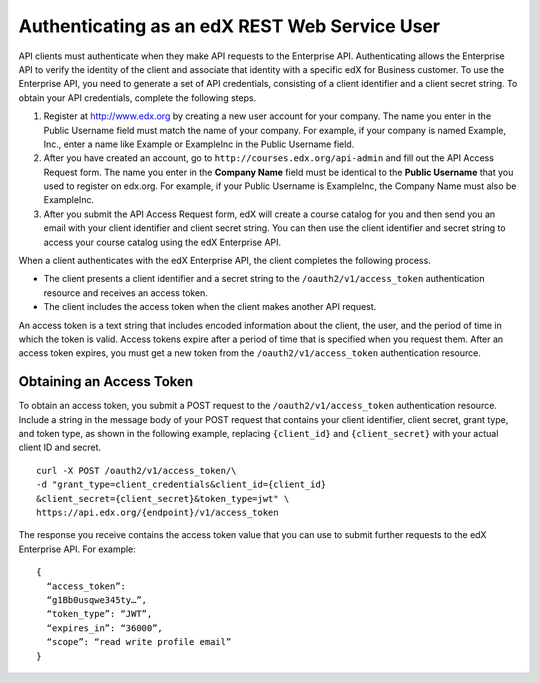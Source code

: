 .. _edX API Authentication:

###############################################
Authenticating as an edX REST Web Service User
###############################################

API clients must authenticate when they make API requests to the Enterprise
API. Authenticating allows the Enterprise API to verify the identity of the
client and associate that identity with a specific edX for Business customer.
To use the Enterprise API, you need to generate a set of API credentials,
consisting of a client identifier and a client secret string. To obtain your
API credentials, complete the following steps.

#. Register at http://www.edx.org by creating a new user account for your
   company. The name you enter in the Public Username field must match the
   name of your company. For example, if your company is named Example, Inc.,
   enter a name like Example or ExampleInc in the Public Username field.

#. After you have created an account, go to ``http://courses.edx.org/api-admin``
   and fill out the API Access Request form. The name you enter in the
   **Company Name** field must be identical to the **Public Username** that you
   used to register on edx.org. For example,  if your Public Username is
   ExampleInc, the Company Name must also be ExampleInc.

#. After you submit the API Access Request form, edX will create a course
   catalog for you and then send you an email with your client identifier and
   client secret string. You can then use the client identifier and secret
   string to access your course catalog using the edX Enterprise API.

When a client authenticates with the edX Enterprise API, the client
completes the following process.

* The client presents a client identifier and a secret string to the
  ``/oauth2/v1/access_token`` authentication resource and receives an access
  token.

* The client includes the access token when the client makes another API
  request.

An access token is a text string that includes encoded information
about the client, the user, and the period of time in which the token is valid.
Access tokens expire after a period of time that is specified when you request
them. After an access token expires, you must get a new token from the
``/oauth2/v1/access_token`` authentication resource.

**************************
Obtaining an Access Token
**************************

To obtain an access token, you submit a POST request to the
``/oauth2/v1/access_token`` authentication resource. Include a string in the
message body of your POST request that contains your client identifier,
client secret, grant type, and token type, as shown in the following example,
replacing ``{client_id}`` and ``{client_secret}`` with your actual client ID
and secret.
::

  curl -X POST /oauth2/v1/access_token/\
  -d "grant_type=client_credentials&client_id={client_id}
  &client_secret={client_secret}&token_type=jwt" \
  https://api.edx.org/{endpoint}/v1/access_token

The response you receive contains the access token value that you can use to
submit further requests to the edX Enterprise API. For example:
::

  {
    “access_token”:
    “g1Bb0usqwe345ty…”,
    “token_type”: “JWT”,
    “expires_in”: “36000”,
    “scope”: “read write profile email”
  }
